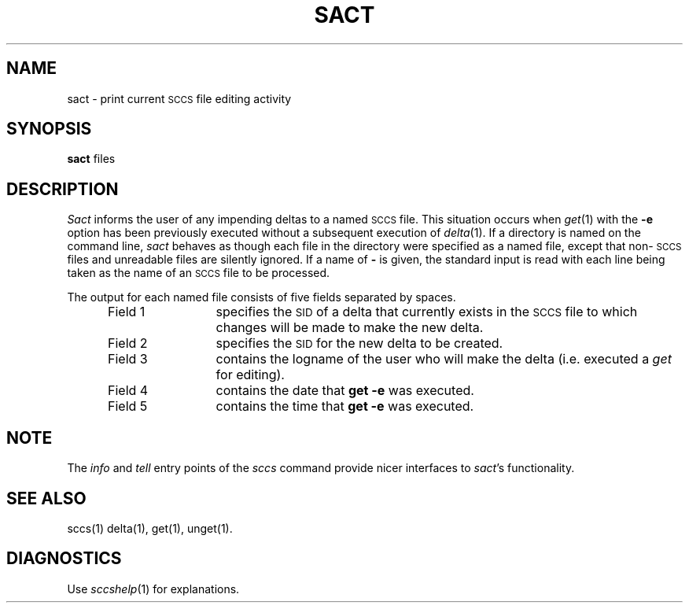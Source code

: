 .ig
	@(#)sact.1	1.3	6/29/83
	@(#)Copyright (C) 1983 by National Semiconductor Corp.
..
.TH SACT 1
.SH NAME
sact \- print current \s-1SCCS\s0 file editing activity
.SH SYNOPSIS
.B sact
files
.SH DESCRIPTION
.I Sact\^
informs the user of any impending deltas to a named
.SM SCCS
file.
This situation occurs when
.IR get (1)
with the
.B \-e
option has been previously executed without a subsequent
execution of
.IR delta (1).
If a directory is named on the command line,
.I sact\^
behaves as though each file in the directory were
specified as a named file, except that
non-\s-1SCCS\s0
files and unreadable files are silently ignored.
If a name of
.B \-
is given, the standard input is read with each line
being taken as the name of an
.SM SCCS
file to be processed.
.P
The output for each named file consists of five fields
separated by spaces.
.RS 5
.TP 12
Field 1
specifies the
.SM SID
of a delta that currently exists in the
.SM SCCS
file to which changes will be made to make the
new delta.
.TP 12
Field 2
specifies the
.SM SID
for the new delta to be created.
.TP 12
Field 3
contains the logname of the user who will
make the delta (i.e. executed a
.I get\^
for editing).
.TP 12
Field 4
contains the date that
.B "get \-e"
was executed.
.TP 12
Field 5
contains the time that
.B "get \-e"
was executed.
.SH "NOTE"
The
.I info
and
.I tell
entry points of the
.I sccs
command provide nicer interfaces to
.IR sact 's
functionality.
.SH "SEE ALSO"
sccs(1)
delta(1),
get(1),
unget(1).
.SH DIAGNOSTICS
Use
.IR sccshelp (1)
for explanations.
